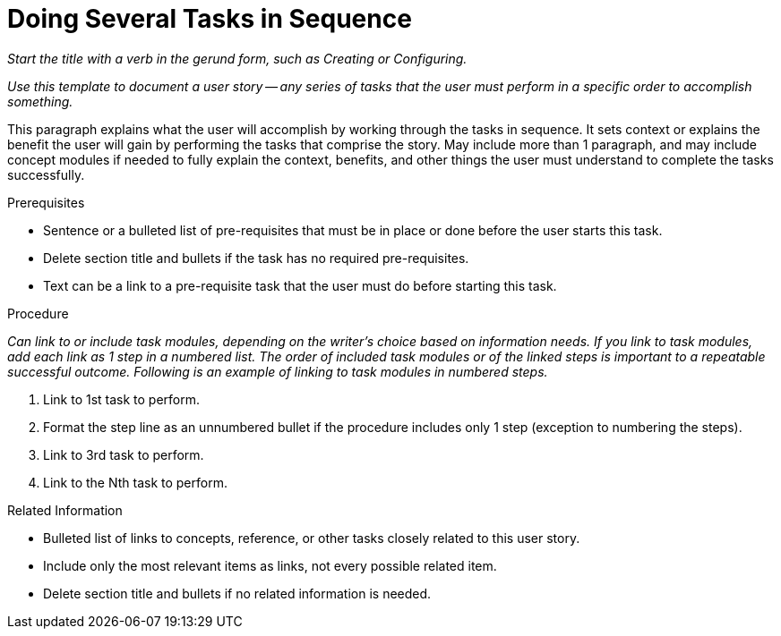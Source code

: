 // Include an 'ID' that corresponds to the title of the assembly
// The ID will be used as an anchor for linking to the title
// Do not change the ID to make sure existing links keep working
[#doing_several_tasks_in_sequence]
= Doing Several Tasks in Sequence

_Start the title with a verb in the gerund form, such as Creating or Configuring._

// Ideally, base the name of the file on the title to avoid confusion
// Use a consistent system for filenames and IDs, e.g.:
//  * Only substitute spaces with underscores
//  * Don't use any CAPS

_Use this template to document a user story -- any series of tasks that the user must perform in a specific order to accomplish something._

This paragraph explains what the user will accomplish by working through the tasks in sequence. It sets context or explains the benefit the user will gain by performing the tasks that comprise the story. May include more than 1 paragraph, and may include concept modules if needed to fully explain the context, benefits, and other things the user must understand to complete the tasks successfully.

.Prerequisites

* Sentence or a bulleted list of pre-requisites that must be in place or done before the user starts this task.

* Delete section title and bullets if the task has no required pre-requisites.

* Text can be a link to a pre-requisite task that the user must do before starting this task.

.Procedure

_Can link to or include task modules, depending on the writer's choice based on information needs. If you link to task modules, add each link as 1 step in a numbered list. The order of included task modules or of the linked steps is important to a repeatable successful outcome. Following is an example of linking to task modules in numbered steps._

. Link to 1st task to perform.

. Format the step line as an unnumbered bullet if the procedure includes only 1 step (exception to numbering the steps).

. Link to 3rd task to perform.

. Link to the Nth task to perform.

.Related Information

* Bulleted list of links to concepts, reference, or other tasks closely related to this user story.

* Include only the most relevant items as links, not every possible related item.

* Delete section title and bullets if no related information is needed.
